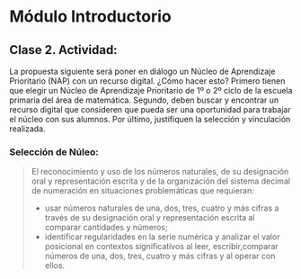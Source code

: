 * Módulo Introductorio
** Clase 2. Actividad:
La propuesta siguiente será poner en diálogo un Núcleo de Aprendizaje Prioritario (NAP) con un recurso digital. ¿Cómo hacer esto? Primero tienen que elegir un Núcleo de Aprendizaje Prioritario de 1º o 2º ciclo de la escuela primaria del área de matemática. Segundo, deben buscar y encontrar un recurso digital que consideren que pueda ser una oportunidad para trabajar el núcleo con sus alumnos. Por último, justifiquen la selección y vinculación realizada.
*** Selección de Núleo:

#+BEGIN_QUOTE

El reconocimiento y uso de los números naturales, de su designación oral y representación escrita y de la organización del sistema decimal de numeración en situaciones problemáticas que requieran:
- usar números naturales de una, dos, tres, cuatro y más cifras a través de su designación oral y representación escrita al comparar cantidades y números;
- identificar regularidades en la serie numérica y analizar el valor posicional en contextos significativos al leer, escribir,comparar números de una, dos, tres, cuatro y más cifras y al operar con ellos.
#+END_QUOTE
